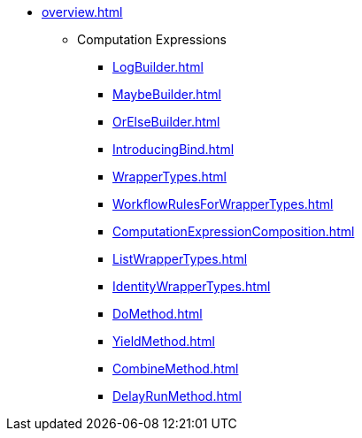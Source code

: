 * xref:overview.adoc[]
** Computation Expressions
*** xref:LogBuilder.adoc[]
*** xref:MaybeBuilder.adoc[]
*** xref:OrElseBuilder.adoc[]
*** xref:IntroducingBind.adoc[]
*** xref:WrapperTypes.adoc[]
*** xref:WorkflowRulesForWrapperTypes.adoc[]
*** xref:ComputationExpressionComposition.adoc[]
*** xref:ListWrapperTypes.adoc[]
*** xref:IdentityWrapperTypes.adoc[]
*** xref:DoMethod.adoc[]
*** xref:YieldMethod.adoc[]
*** xref:CombineMethod.adoc[]
*** xref:DelayRunMethod.adoc[]